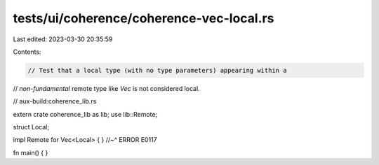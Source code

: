tests/ui/coherence/coherence-vec-local.rs
=========================================

Last edited: 2023-03-30 20:35:59

Contents:

.. code-block:: rs

    // Test that a local type (with no type parameters) appearing within a
// *non-fundamental* remote type like `Vec` is not considered local.

// aux-build:coherence_lib.rs

extern crate coherence_lib as lib;
use lib::Remote;

struct Local;

impl Remote for Vec<Local> { }
//~^ ERROR E0117

fn main() { }


